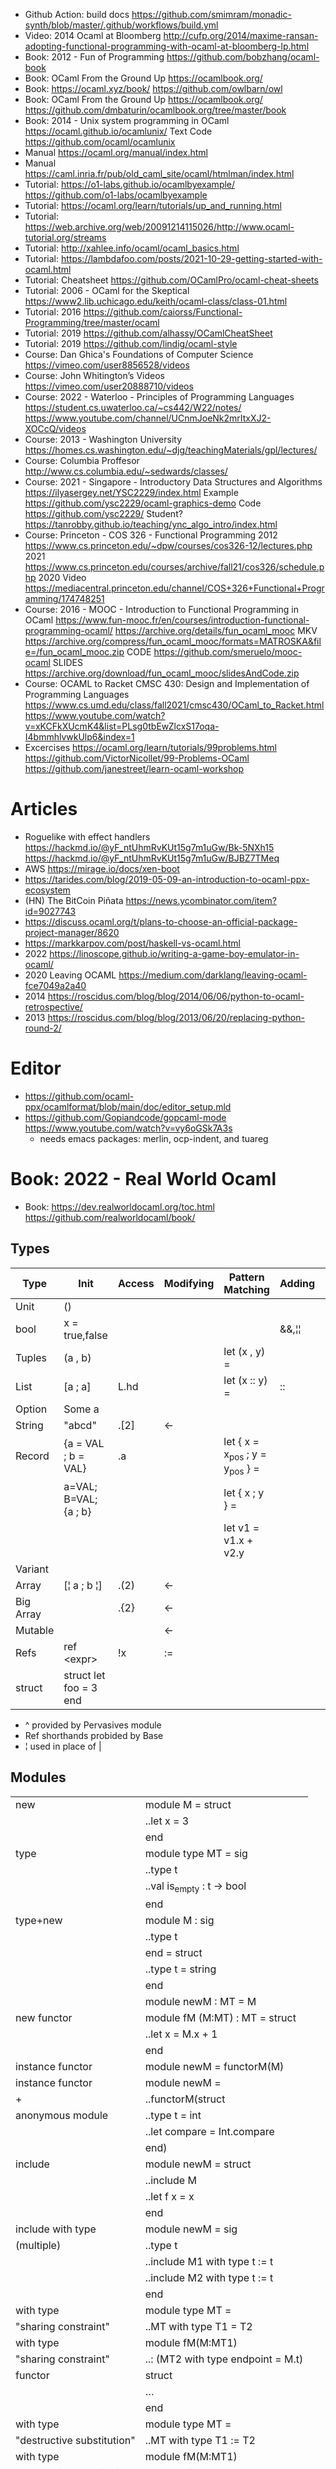 - Github Action: build docs
  https://github.com/smimram/monadic-synth/blob/master/.github/workflows/build.yml
- Video: 2014 Ocaml at Bloomberg http://cufp.org/2014/maxime-ransan-adopting-functional-programming-with-ocaml-at-bloomberg-lp.html
- Book: 2012 - Fun of Programming https://github.com/bobzhang/ocaml-book
- Book: OCaml From the Ground Up  https://ocamlbook.org/
- Book: https://ocaml.xyz/book/
  https://github.com/owlbarn/owl
- Book: OCaml From the Ground Up
  https://ocamlbook.org/
  https://github.com/dmbaturin/ocamlbook.org/tree/master/book
- Book: 2014 - Unix system programming in OCaml
  https://ocaml.github.io/ocamlunix/
  Text Code https://github.com/ocaml/ocamlunix
- Manual https://ocaml.org/manual/index.html
- Manual https://caml.inria.fr/pub/old_caml_site/ocaml/htmlman/index.html
- Tutorial:
  https://o1-labs.github.io/ocamlbyexample/
  https://github.com/o1-labs/ocamlbyexample
- Tutorial: https://ocaml.org/learn/tutorials/up_and_running.html
- Tutorial: https://web.archive.org/web/20091214115026/http://www.ocaml-tutorial.org/streams
- Tutorial: http://xahlee.info/ocaml/ocaml_basics.html
- Tutorial: https://lambdafoo.com/posts/2021-10-29-getting-started-with-ocaml.html
- Tutorial: Cheatsheet https://github.com/OCamlPro/ocaml-cheat-sheets
- Tutorial: 2006 - OCaml for the Skeptical https://www2.lib.uchicago.edu/keith/ocaml-class/class-01.html
- Tutorial: 2016 https://github.com/caiorss/Functional-Programming/tree/master/ocaml
- Tutorial: 2019 https://github.com/alhassy/OCamlCheatSheet
- Tutorial: 2019 https://github.com/lindig/ocaml-style
- Course: Dan Ghica's Foundations of Computer Science https://vimeo.com/user8856528/videos
- Course: John Whitington’s Videos https://vimeo.com/user20888710/videos
- Course: 2022 - Waterloo - Principles of Programming Languages
  https://student.cs.uwaterloo.ca/~cs442/W22/notes/
  https://www.youtube.com/channel/UCnmJoeNk2mrItxXJ2-XOCcQ/videos
- Course: 2013 - Washington University https://homes.cs.washington.edu/~djg/teachingMaterials/gpl/lectures/
- Course: Columbia Proffesor http://www.cs.columbia.edu/~sedwards/classes/
- Course: 2021 - Singapore - Introductory Data Structures and Algorithms
  https://ilyasergey.net/YSC2229/index.html
  Example https://github.com/ysc2229/ocaml-graphics-demo
  Code https://github.com/ysc2229/
  Student? https://tanrobby.github.io/teaching/ync_algo_intro/index.html
- Course: Princeton - COS 326 - Functional Programming
  2012 https://www.cs.princeton.edu/~dpw/courses/cos326-12/lectures.php
  2021 https://www.cs.princeton.edu/courses/archive/fall21/cos326/schedule.php
  2020 Video https://mediacentral.princeton.edu/channel/COS+326+Functional+Programming/174748251
- Course: 2016 - MOOC - Introduction to Functional Programming in OCaml
  https://www.fun-mooc.fr/en/courses/introduction-functional-programming-ocaml/
  https://archive.org/details/fun_ocaml_mooc
  MKV https://archive.org/compress/fun_ocaml_mooc/formats=MATROSKA&file=/fun_ocaml_mooc.zip
  CODE https://github.com/smeruelo/mooc-ocaml
  SLIDES https://archive.org/download/fun_ocaml_mooc/slidesAndCode.zip
- Course: OCAML to Racket
  CMSC 430: Design and Implementation of Programming Languages
  https://www.cs.umd.edu/class/fall2021/cmsc430/OCaml_to_Racket.html
  https://www.youtube.com/watch?v=xKCFkXUcmK4&list=PLsg0tbEwZlcxS17oqa-I4bmmhlvwkUlp6&index=1
- Excercises
  https://ocaml.org/learn/tutorials/99problems.html
  https://github.com/VictorNicollet/99-Problems-OCaml
  https://github.com/janestreet/learn-ocaml-workshop
* Articles
- Roguelike with effect handlers
  https://hackmd.io/@yF_ntUhmRvKUt15g7m1uGw/Bk-5NXh15
  https://hackmd.io/@yF_ntUhmRvKUt15g7m1uGw/BJBZ7TMeq
- AWS https://mirage.io/docs/xen-boot
- https://tarides.com/blog/2019-05-09-an-introduction-to-ocaml-ppx-ecosystem
- (HN) The BitCoin Piñata https://news.ycombinator.com/item?id=9027743
- https://discuss.ocaml.org/t/plans-to-choose-an-official-package-project-manager/8620
- https://markkarpov.com/post/haskell-vs-ocaml.html
- 2022 https://linoscope.github.io/writing-a-game-boy-emulator-in-ocaml/
- 2020 Leaving OCAML https://medium.com/darklang/leaving-ocaml-fce7049a2a40
- 2014 https://roscidus.com/blog/blog/2014/06/06/python-to-ocaml-retrospective/
- 2013 https://roscidus.com/blog/blog/2013/06/20/replacing-python-round-2/
* Editor
- https://github.com/ocaml-ppx/ocamlformat/blob/main/doc/editor_setup.mld
- https://github.com/Gopiandcode/gopcaml-mode
  https://www.youtube.com/watch?v=vy6oGSk7A3s
  - needs emacs packages: merlin, ocp-indent, and tuareg
* Book: 2022 - Real World Ocaml
- Book:
  https://dev.realworldocaml.org/toc.html
  https://github.com/realworldocaml/book/
** Types
|-----------+------------------------+--------+-----------+---------------------------------+--------+----------------|
| Type      | Init                   | Access | Modifying | Pattern Matching                | Adding | Appending      |
|-----------+------------------------+--------+-----------+---------------------------------+--------+----------------|
| Unit      | ()                     |        |           |                                 |        |                |
| bool      | x = true,false         |        |           |                                 | &&,¦¦  |                |
| Tuples    | (a , b)                |        |           | let (x , y) =                   |        |                |
| List      | [a ; a]                | L.hd   |           | let (x :: y) =                  | ::     | @, List.append |
| Option    | Some a                 |        |           |                                 |        |                |
| String    | "abcd"                 | .[2]   | <-        |                                 |        | ^              |
| Record    | {a = VAL ; b = VAL}    | .a     |           | let { x = x_pos ; y = y_pos } = |        |                |
|           | a=VAL; B=VAL; {a ; b}  |        |           | let { x ; y } =                 |        |                |
|           |                        |        |           | let v1 = v1.x + v2.y            |        |                |
| Variant   |                        |        |           |                                 |        |                |
| Array     | [¦ a ; b ¦]            | .(2)   | <-        |                                 |        |                |
| Big Array |                        | .{2}   | <-        |                                 |        |                |
| Mutable   |                        |        | <-        |                                 |        |                |
| Refs      | ref <expr>             | !x     | :=        |                                 |        |                |
| struct    | struct let foo = 3 end |        |           |                                 |        |                |
|-----------+------------------------+--------+-----------+---------------------------------+--------+----------------|
- ^ provided by Pervasives module
- Ref shorthands probided by Base
- ¦ used in place of |
** Modules
  |----------------------------+------------------------------------|
  | new                        | module M = struct                  |
  |                            | ..let x = 3                        |
  |                            | end                                |
  |----------------------------+------------------------------------|
  | type                       | module type MT = sig               |
  |                            | ..type t                           |
  |                            | ..val is_empty : t -> bool         |
  |                            | end                                |
  |----------------------------+------------------------------------|
  | type+new                   | module M : sig                     |
  |                            | ..type t                           |
  |                            | end = struct                       |
  |                            | ..type t = string                  |
  |                            | end                                |
  |----------------------------+------------------------------------|
  |                            | module newM : MT = M               |
  |----------------------------+------------------------------------|
  | new functor                | module fM (M:MT) : MT = struct     |
  |                            | ..let x = M.x + 1                  |
  |                            | end                                |
  |----------------------------+------------------------------------|
  | instance functor           | module newM = functorM(M)          |
  |----------------------------+------------------------------------|
  | instance functor           | module newM =                      |
  | +                          | ..functorM(struct                  |
  | anonymous module           | ..type t = int                     |
  |                            | ..let compare = Int.compare        |
  |                            | end)                               |
  |----------------------------+------------------------------------|
  | include                    | module newM = struct               |
  |                            | ..include M                        |
  |                            | ..let f x = x                      |
  |                            | end                                |
  |----------------------------+------------------------------------|
  | include with type          | module newM = sig                  |
  | (multiple)                 | ..type t                           |
  |                            | ..include M1 with type t := t      |
  |                            | ..include M2 with type t := t      |
  |                            | end                                |
  |----------------------------+------------------------------------|
  | with type                  | module type MT =                   |
  | "sharing constraint"       | ..MT with type T1 = T2             |
  |----------------------------+------------------------------------|
  | with type                  | module fM(M:MT1)                   |
  | "sharing constraint"       | ..: (MT2 with type endpoint = M.t) |
  | functor                    | struct                             |
  |                            | ...                                |
  |                            | end                                |
  |----------------------------+------------------------------------|
  | with type                  | module type MT =                   |
  | "destructive substitution" | ..MT with type T1 := T2            |
  |----------------------------+------------------------------------|
  | with type                  | module fM(M:MT1)                   |
  | "destructive substitution" | ..: MT2 with type T1 := T2 =       |
  | functor                    | struct                             |
  |                            | end                                |
#+TBLFM: $2=struct
** Functions
- List
  (_exn for exception is possible)
- In_channel.fold_lines
  In_channel.stdin
- Core.Sys.is_file_exn
  Core.Sys.ls_dir
  Core.Filename.concat
- Time.now
  Time.diff
  Time.Span.to_ms
- https://ocaml.janestreet.com/ocaml-core/latest/doc/base/Base/List/index.html
  List.append
  List.concat (like flatten)
  List.concat_map (like flatten-map)
  List.dedup_and_sort
  List.filter
  List.filter_map (filter and transform, takes a function that returns Option)
  List.fold
  List.hd_exn
  List.iter
  List.is_empty
  List.map
  List.map2_exn
  List.partition_tf (returns 2 lists, _tf for one list has the true arguments and the other the false ones)
  List.range
  List.reduce (special case of .fold, with no initial value and 'a -> 'a -> 'a function, and Option return)
  List.sort
  List.tl_exn
- List.Assoc.find
  List.Assoc.add
- String.make
  String.concat
  String.length
  String.comparator_witness
** 1 Guided Tour
- Modules are Capitalized
  #+begin_src ocaml
let ratio x y =
  Float.of_int x /. Float.of_int y ;;
  #+end_src
- Modules can be *opened* locally
  #+begin_src ocaml
let ratio x y =
  let open Float.O in
  of_int x / of_int y ;;

let ratio x y =
  Float.O.(of_int x / of_int y) ;;
  #+end_src
- = operator works as both an assigment and a comparison
  #+begin_src ocaml
let even x =
  x % 2 = 0 ;;
  #+end_src
- Optional type annotation
  #+begin_src ocaml
let sum_if_true (test : int -> bool) (x : int) (y : int) : int =
  (if test x then x else 0)
  + (if test y then y else 0) ;;
  #+end_src
- =Type Variables= are used when there is *NO* enough context to identify the type
  *Parametric Polymorphism* (similar to generics in C# or Java)
  #+begin_src ocaml
let first_if_true test x y =
  if test x then x else y
;;
val first_if_true : ('a -> bool) -> 'a -> 'a -> 'a <fun>
  #+end_src
- =Type Errors= (at compile time) vs =Exceptions= (at runtime)
- =Tuples=
  - can have different type
  - * is used for cartesian product, between the sets
- Lists, same type, immutable (?)
- Base vs stdlib
  - Base has **. and **, while stdlib has only **, but as a float
- *Labeled Argument* like Common Lisp keyword arguments
  - Can happen at ANY position, even before mandatory arguments
  ~f:String:Length
- Use Match for Lists
  #+begin_src ocaml
let my_favorite_language languages =
  match languages with
  | hd :: tl -> hd
  | [] -> "Ocaml" ;;
  #+end_src
- *let rec* Recursive functions, have logic divided into a *base case* and *inductive cases*
  #+begin_src ocaml
let rec remove_sequential_duplicates list =
  match list with
  | [] -> []
  | [hd] -> [hd]
  | hd1 :: hd2 :: tl ->
    let new_tl = remove_sequential_duplicates (h2 :: tl) in
    if hd1 = hd2 then new_tl else hd1 :: new_tl
  #+end_src
- *let VAR = VAL in*, defines a =scope= where the binding will live
- *Option* (None/Some), can the thoughts as "specialized" list, that only can have zero or one element
  #+begin_src ocaml
let divide x y =
  if y = 0 then None else Some (x / y);;

let downcase_extension filename =
  match String.rsplit2 filename ~on:'.' with
  | None -> filename
  | Some (base,ext) ->
    base ^ "." ^ String.lowercase ext;;
  #+end_src
- ^ operator to concatenate String
- OCAML default polymorphics operators are know the *problematic*
- ";" semi-colons are necessary when dealing with Imperative code
*** Declaring =Records=
  #+begin_src ocaml
  type point2d = { x : float ; y : float}
  type circle_desc  = { center: point2d; radius: float }
  type rect_desc    = { lower_left: point2d; width: float; height: float }
  type segment_desc = { endpoint1: point2d; endpoint2: point2d }
      #+end_src
*** Declaring =Variant Types=: combine multiple objects, so the type can be EITHER one of them
  #+begin_src ocaml
  type scene_element =
    | Circle  of circle_desc (* Circle is 1 case of 3 of the variant *)
    | Rect    of rect_desc
    | Segment of segment_desc
  let is_inside_scene_element point scene_element =
    let open Float.O in
    match scene_element with
    | Circle { center; radius } ->
      distance center point < radius
    | Rect   { lower_left; width; height } ->
      point.x > lower_left.x && point.x < lower_left.x + width
    && point.y > lower_left.y && point.y < lower_left.y + height
    | Segment _ -> false;;
  #+end_src
*** Declaring =Lambdas=
  #+begin_src ocaml
  let is_inside_scene point scene =
    List.exists scene
      ~f:(fun el -> is_inside_scene_element point el)
  #+end_src
*** Mutable =Record= fields
- Declaring
  #+begin_src ocaml
type running_sum =
  { mutable sum: float;
    mutable sum_sq: float;
    mutable samples: int;
  }
  #+end_src
- Modifying a mutable record field
  #+begin_src ocaml
  (* operators *)
  let mean sum = rsum.sum /. Float.of_int rsum.samples
  let stdev sum =
    Float.sqrt (rsum.sum_sq /. Float.of_int rsum.samples -.
            (rsum.sum /. Float.of_int rsum.samples) **. 2.) ;;
  (* init and update *)
  let create () = { sum = 0. ; sum_sq = 0.; samples = 0 }
  let update rsum x =
    rsum.samples <- rsum.samples + 1;
    rsum.sum     <- rsum.sum     +. x;
    rsum.sum_sq  <- rsum.sum_sq  +. x *. x ;;
  (* Using *)
  let rsum = create () ;;
  List.iter [1.;3.;2.;-7.;4.;5.;] ~f:(fun x -> update rsum x);;
  #+end_src
*** =Refs=
  1) shorthand for a Mutable Record with a single field called *contents*
  2) default way to "simulate" traditional mutable variables
     No the most "Idiomatic" way
     #+begin_src ocaml
     let sum list =
       let sum = ref 0 in
       List.iter list ~f:(fun x -> sum := sum! + x);
       !sum ;;
     #+end_src
*** Defining =Operators=
  #+begin_src ocaml
  type 'a ref = { mutable contents : 'a } ;; (* defines a polymorphic type *)
  let ref x = { contents = x };;
  let (!) r = r.contents;; (* they are defined between parenthesis *)
  let (:=) r x = r.contents <- x;;
  #+end_src
*** Loops
**** for  (for-to-do-done)
#+begin_src ocaml
let permute array =
  let length = Array.length array in
  for i = 0 to length - 2 do
    let j = i + Random.int (length - i) in
    let tmp = array.(i) in
    array(i) <- array.(j);
    array(j) <- tmp
  done
let ar = Array.init 20 ~f:(fun x -> x)
permute ar
ar
#+end_src
**** while (while-do-done)
#+begin_src ocaml
let find_first_negative_entry array =
  let pos = ref 0 in
  while !pos < Array.length array && array.(!pos) >= 0 do
    pos := pos + 1
  done
  if !pos = Array.length array then None else Some !pos
#+end_src
*** Executable with dune
- sum.ml example
   #+begin_src ocaml
open Base
open Stdio

let rec read_and_accumulate accum =
  let line = In_channel.input_line In_channel.stdin in
  match line with
  | None -> accum
  | Some x -> read_and_accumulate (accum +. Float.of_string x)

let () =
  printf "Total: %F\n" (read_and_accumulate 0.)
   #+end_src
- dune
  #+begin_src
(executable
  (name sum)
  (libraries base stdio))
  #+end_src
- compilation: dune build sum.exe
** 2 Variables and Functions
- There are *mutable values* in ocaml, but no *mutable variables*
- =assert=, can be used to complete a *match* branch that is impossible to happen
  #+begin_src ocaml
  let upcase_first_entry line =
    match String.split ~on:',' line with
    | [] -> assert false
    | first :: rest -> String.concat ~sep:"," (String.uppercase first :: rest )
  #+end_src
- The OCaml syntax to define functions, is a syntactic sugar over defining lambdas
  #+begin_src ocaml
  let plusone = (fun x -> x + 1) ;;
  let plusone x = x + 1 ;;
  #+end_src
- The parameter to a function as a variable *VS* a variable bound to the value being passed by the caller
  Are equivalent.
  #+begin_src ocaml
  (fun x -> x + 1) 7 ;;
  let x = 7 in x + 1 ;;
  #+end_src
- Currying and Partial Application
  - there is no additional cost (consing) using a tuple as an argument for afunction, but is not idiomatic
- for/while constructs are only useful when using the imperative features of ocaml
- =match= accepts disjunction of multiple values on a branch separated by "|"
- =let= can define mutually recursive definitions by using *and*, works like CL's labels (?)
- Infix vs Prefix functions, using parens to make infix into prefix
  - You need a space before and after any operator that begins and ends with =*=
  - You need to use parentheses for negation. Negation has lower precedence than function application.
- Pipeline Operators
  #+begin_src ocaml
  let (|>) x f = f x (* left  asocciative *)
  let (^>) x f = f x (* right asocciative *)
  #+end_src
- Declaring a function with =function=, has implicit match
  #+begin_src ocaml
  let some_or_zero = function
    | Some x -> x
    | None -> 0
  (* same as *)
  let some_or_zero num_opt =
    match num_opt with
    | Some x -> x
    | None -> 0
  (* alternatively you can mix with a regular argument *)
  let some_or_default default = function
    | Some x -> x
    | None -> default
  #+end_src
- Defining =Labeled Argument= function
  - when is unclear just based on the type signature
  - like with boolean values
  - or when there are more than 1 value of the same type
  - gives flexible order of passed arguments
    - except when the function is being passed
  #+begin_src ocaml
  let ratio ~num ~denom = Float.of_int num /. Float.of_int denom ;;
  (* using *)
  ratio ~num:3 ~denom:4
  (* or using LABEL PUNNING *)
  let num = 3 in
  let denom = 4 in
  ratio ~num ~denom
  #+end_src
- Defining =Optional Argument= function, beginning with ? the argument is marked as an *Option*
  Concision VS Explicitness
  - when the extra concision of omitting the argument outweights the explicitness
  - not use them on the functions internal to a module
  #+begin_src ocaml
  (* defun *)
  let concat ?sep x y =
    let sep = match sep with None -> "" | Some s -> s in
    x ^ sep ^ y
  (* defun shorthand syntax, to avoid the explicit match *)
  let concat ?(sep="") x y = x ^ sep ^ y ;;
  (* using it *)
  concat ~sep:":" "foo" "bar"
  (* using it, passing argument as optional, explicitly passing Option *)
  concat ?sep:(Some ":") "foo" "bar"
  (* useful whe defun a wrapper *)
  let uppercase_concat ?sep a b = concat ?sep (String.concat a) b
  #+end_src
** 3 Lists and Patterns
- match pattern matching will cause shadowing of reuse variables NOT a equality test (like in Erlang)
  - instead use a *if* for those cases
  - generated bytecode for match, usually jump directly to the matching condition (not just checking each one)
  - can take care of redundancy and completness in the compilation
  - can have subpatterns *|* within a large pattern
    #+begin_src ocaml
    let is_ocaml_source s =
      match String.rsplit2 s ~on:'.' with
      | Some (_, ("ml"|"mli")) -> true
      | _ -> false
    #+end_src
  - can use *as* to bind the whole matched clause
    #+begin_src ocaml
    (* naive *)
    let rec destutter list =
      match list with
      | [] -> []
      | [hd] -> hd
      | hd :: hd' :: tl ->
        if hd = hd' then destutter (hd' :: tl)
        else hd :: destutter (hd' :: tl)
    (* using as and function *)
    let rec destutter list = function
      | [] | [_] as l -> l
      | hd :: (hd' :: _ as tl) ->
        if hd = hd' then destutter tl
        else hd :: destutter tl
    #+end_src
  - can use *when* as a guard, we lost exaustive and redundant checks
    #+begin_src ocaml
    let rec destutter list = function
      | [] | [_] as l -> l
      | hd :: (hd' :: _ as tl) when hd = hd' -> destutter tl
      | hd :: tl -> hd :: destutter tl
    #+end_src
- corebench
  #+begin_src ocaml
#require "core_bench"
open Core_bench

let rec sum l =
  match l with
  | [] -> 0
  | hd :: tl -> hd + sum tl

let rec sum_if l =
  if List.is_empty l then 0
  else List.hd_exn l + sum_if (list.tl_exn 1)

let numbers = List.range 0 1000 in
[ Bench.Test.create ~name:"sum_if" (fun () -> sum_if numbers)
; Bench.Test.create ~name:"sum" (fun () -> sum numbers)]
|> Bench.bench
  #+end_src
- String.concat vs ^
  - .concat allocates 1 string
  - ^ allocates a new string every time it runs
- Tail-Call optimized function example, when the caller doesn't do anything with the value of the calle, except return it
  #+begin_src ocaml
  let rec length_plus_n n l =
    match l with
    | [] -> n
    | _ :: tl -> length_plus_n tl (n + 1)
  #+end_src
- =Base.Poly=, has polymorphic operators (like =)
  - Can't build your own
  - doesn't work on functions
  - doesn't work with heap values (like C values)
  - not recommended
** 4 Files, Modules, and Programs
- files correspond to modules
- List.Assoc, module for associative lists [(aka list; of tuples)]
- freq.ml
  #+begin_src ocaml
open Base
open Stdio

let build_counts () =
  In_channel.fold_lines In_channel.stdin ~init:[] ~f:(fun counts line ->
    let count =
      match List.Assoc.find ~equal:String.equal counts line with
      | None -> 0
      | Some x -> x
    in
    List.Assoc.add ~equal:String.equal counts line (count + 1)
  )

let () =
  build_counts ()
  |> List.sort ~compare:(fun (_,x) (_,y) -> Int.descending x y)
  |> (fun l -> List.take l 10)
  |> List.iter ~f:(fun (line,count) -> printf "%3d: %s\n" count line)
  #+end_src
- let () =, takes the role of the main function
- Building, ocamlfind is like pkgconf for ocaml
  $ ocamlfind ocamlopt -linkpkg -package base -package stdio freq.ml -o freq
- dune
  $ vim dune
  $ dune build freq.exe
  $ dune exec ./freq.exe
- Compilers
  |------------+------------|
  | ocamlopt   | ocamlc     |
  |------------+------------|
  | nativecode | bytecode   |
  | .exe       | .bc        |
  |            | +vm        |
  |            | +multiarch |
  |            | +debugging |
  | slower     | quicker    |
  | production | dev        |
  |------------+------------|
- ocamlc bytecode needs *-custom* flag to embeed the runtime
- Declaring an =Signature= Interface for a module, in a .mli file, using =val=
  val <identifier> : <type>
  #+begin_src ocaml
  open Base
  (* bump the frequency count for a given list *)
  val touch : (string * int) list -> string -> (string * int) list
  #+end_src
- =Abstract Type= (Interface) of a module, to remove dependencies and allow us to modify it freely
  - "Give you more control over how values are:
    *created* and *accessed*,
    makes it easier to enforce *invariants* beyond what is enforced by the type."
  - Minting Abstract Type for different classes of identifiers is an affective way to avoid issues
  #+NAME: counter.mli
  #+begin_src ocaml
  open Base (* frequency count = FC *)
  type t (* a collection of string FC *)
  val empty : t (* empty set of FC *)
  val touch : t -> string -> t (* bump the FC for the string *)
  val to_list : t -> (string * int) list (* FC to alist *)
  #+end_src
  #+NAME: counter.ml
  #+begin_src ocaml
  open Base
  type t = (string * int) list
  let empty = []
  let to_list x = x
  let touch counts line =
    let count =
      match List.Assoc.find ~equal:String.equal counts line with
      | None -> 0
      | Some x -> x
    in
    List.Assoc.add ~equal:String.equal counts line (count + 1)
  #+end_src
  #+NAME: freq.ml
  #+begin_src ocaml
  open Base
  open Stdio

  let build_counts () =
    In_channel.fold_lines In_channel.stdin
      ~init:Counter.empty
      ~f:Counter.touch

  let () =
    build_counts ()
    |> Counter.to_list
    |> List.sort ~compare:(fun (_,x) (_,y) -> Int.descending x y)
    |> (fun counts -> List.take counts 10)
    |> List.iter ~f:(fun (line,count) -> printf "%3d: %s\n" count line)
  #+end_src
- Refactor counter.ml, with a different datatype, Map.t
  #+begin_src ocaml
  open Base
  type t = (string,int,String.comparator_witness) Map.t
  let empty = Map.empty (module string)
  let to_list t = Map.to_alist t
  let touch t s =
    let count =
      match Map.find t s with
      | None -> 0
      | Some x -> x
    in
    Map.set t ~key:s ~data:(count + 1)
  #+end_src-
 =Concrete Types=, we define a custom type for the 2 possible return values
  "Let you expose more detail and structure to the *client*,
  in a lightweight way."
  #+Name: counter.ml
  #+begin_src ocaml
  type median = | Median of string
                | Before_and_after of string * string
  let median t =
    let sorted_string =
      List.sort (Map.to_alist t)
        ~compare(fun (_,x) (_,y) -> Int.descending x y)
    in
    let len = List.length sorted_strings in
    if len = 0 then failwith "median: empty frequency count";
    let nth n = fst (List.nth_exn sorted_strings n) in
    if len % 2 = 1
    then Median (nth (len/2))
    else Before_and_after (nth (len/2 - 1), nth(len/2))
  #+end_src
  #+Name: counter.mli
  #+begin_src ocaml
  type media = | Median of string
               | Before_and_after of string * string
  val median : t -> median
  #+end_src
- Multiple =module= per file, multiple signatures
  module <name> : <signature> = <implementation>
  #+NAME: Option 1
  #+begin_src ocaml
  open Base
  module Username : sig
    type t
    val of_string: string -> t
    val to_string: t -> string
    val (=) : t -> t -> bool
  end = struct
    type t = string
    let of_string x = x
    let to_string x = x
    let (=) = String.(=)
  end
  #+end_src
  module type <TYPE> = <signature>
  module <INAME> = <implementation>
  module <MODULE1> : <TYPE> = <INAME>
  module <MODULE2> : <TYPE> = <INAME>
  #+NAME: Option 2
  #+begin_src ocaml
  open Base
  module Time = Core.Time

  module type ID = sig
    type t
    val of_string : string -> t
    val to_string : t -> string
    val (=) :t -> t -> bool
  end

  module String_id = struct
    type t = string
    let of_string x = x
    let to_string x = x
    let (=) = String.(=)
  end

  module Username : ID = String_id
  module Hostname : ID = String_id

  type session_info = { user: Username.t;
                        host: Hostname.t;
                        when_started: Time.t;
                      }

  let sessions_have_same_user s1 s2 =
    Username.(=) s1.user s2.user
  #+end_src
- =open= (aka :use)
  - is a trade-off between terseness and explicitness (like CL's :use)
  - open sparingly, only those designed to be opened
  - open locally
- =let module <ALIAS> = <MODULE> in= (aka :local-nicknames)
- =include= (aka extending a "class"), to add new identifies to it
  #+NAME: interval.ml
  #+begin_src ocaml
  module Interval = struct
    type t = | Interval of int * int
             | Empty
    let create low high =
      if high < low then Empty else Interval (low,high)
  end
  #+end_src
  #+NAME: extended_interval.ml
  #+begin_src ocaml
  module Extended_interval = struct
    include Interval
    let contains t x =
      match t with
      | Empty -> false
      | Interval (low,high) -> x >= low && x <= high
  end
  #+end_src
- dune might detect cyclical module dependencies
*** Designing with modulesp
1) Expose Concrete Types Rarely:
   - Abstract Type
     allow *flexibity* of design,
     and makes it possible to inforce *invariants* on the use of the module
   - Concrete types allow pattern-matching
2) Designing for the Call Site:
   - labeled arguments
   - good function names
   - variant tags
   - record fields
3) Create Uniform Interfaces:
   - A module for every type, named t
   - Functions first argument is M.t
   - Extension _exn for functions that can return exception
4) Interfaces before implementations:
   - type-oriented approach to software design, type definitions
   - also at the module level aka write the .mli before the .ml

** TODO 5 Records
- =Parametric Types=, which then we can use to define =Polymorphic functions=
  #+begin_src ocaml
  type 'a with_line_num = { item: 'a ; line_num: int }
  #+end_src
- Pattern matching might not be detail each field, but is recommended.
  - #warning "+9"
    will enable the compiler warning for not exaustive pattern match of records
  - _ as the last pattern matched field, will override the warning and match everything else
- Building: Warning Help
  $ ocaml -warn-help | egrep '\b9\b'
- Building:
  - Enable warnings as errors
    -w @A-4-33-40-41-42-43-34-44
  - Default warnings as errors
    -warn-error -a+31 (only warning 31 is fatal).
  - Default warnings
    -w +a-4-7-9-27-29-30-32..42-44-45-48-50-60-66..70.
- Problems with matching field names across multiple record types
  - Functions might confuse the type of an argument, without type annotations
  - Could be solved by creating a new Module for each record type,
    Also using =type-directed constructor disambiguation=
    #+NAME: defining new records
    #+begin_src ocaml
type log_entry =
  { session_id: string;
    time: Time_ns.t;
    important: bool;
    message: string;
  }
type heartbeat =
  { session_id: string;
    time: Time_ns.t;
    status_message: string;
  }
type logon =
  { session_id: string;
    time: Time_ns.t;
    use: string;
    credentials: string;
  }
    #+end_src
    #+NAME: defining new records, module encapsulated
    #+begin_src ocaml
module Log_entry = struct
  type t =
    { session_id: string;
      time: Time_ns.t;
      status_message: string;
    }
end
module Heartbeat = struct
  type t =
    { session_id: string;
      time: Time_ns.t;
      user: string;
      credentials: string;
    }
end
module Logon = struct
end
    #+end_src
    #+NAME: instantiating new encapsulated record
    #+begin_src ocaml
let create_log_entry ~session_id ~important message : Log_entry.t =
  { time = Time_ns.now (); session_id; important; message; }
    #+end_src
    #+NAME: pattern matching encapsulated record
    #+begin_src ocaml
let message_to_string ({ important; message; _} : Log_entry.t) =
  if important then String.uppercase message else message
    #+end_src
    #+NAME: accesing a field of a encapsulated record
    #+begin_src ocaml
let is_important (t:Log_entry.t) = t.important
    #+end_src
- =with= aka OCaml's functional update syntax,
  Creates a new record using the other provided record as template, changing a field.
  Downside: The compiler 
  { <record> with <field> = <value>;
      <field> = <value>;
      ...
  }
  #+NAME: Example 1
  #+begin_src ocaml
let register_heartbeat t hb =
  { t with last_heartbeat_time = hb.Heartbeat.time }
  #+end_src
- fieldslib https://github.com/janestreet/fieldslib
  generate helpers for records
  - Automatically generate record =accessors=
    #+begin_src ocaml
#require "ppx_jane"
module Logon = struct
  type t =
    { session_id: string;
      time: Time_ns.t;
      user: string;
      credentials: string;
    }
    [@@deriving fields]
end
  #+end_src
  - Generates a submodule Field, with functions:
    .name, name of a field
    .get, content of a field
    .fset, functional update of field
    .setter, returns Option with Some f if it is mutable
- Fn.id, part of the *base* repo
- TODO
** TODO 6 Variants
#+begin_src
type <variant> =
  | <TagOrConstructor> [of <type> [* <type>]...]
  | <TagOrConstructor> [of <type> [* <type>]...]
  | ...
#+end_src
- Simple, no data, like enums
  #+begin_src ocaml
type basic_color =
  | Black | Red | Green | Yellow | Blue | Magenta | Cyan
#+end_src
- With data =of=
  #+begin_src ocaml
type weight = Regular | Bold
type color =
  | Basic of basic_color * weight
  | RGB   of int * int * int
  | Gray  of int
#+end_src
- Multiple Argument Variant VS Variant Containing a Tuple
  Differer in memory allocation. MAV has a single allocation in memory, VCT have heap memory.
  With and Without parens
  #+begin_src ocaml
type color1 = RGB of int * int   (* cannot take a tuple *)
type color2 = RGB of (int * int) (* can take a tuple *)
  #+end_src
- =Avoid catch-all cases in pattern matches=, to have the compiler help on refactoring
  they supress compiler exhaustive checks
  aka the | - ->
- ADT =Algebraic Data Types= (Variant/Record/Tuples)
  Is a powerful lenguage to describe data.
  Combine 2 different types:
  1) Product types:
     - combine multiple different types together
     - similar to cartesian products
  2) Sum types:
     - combine multiple different possibilities into one type
     - similar to disjoint unions
** 7 Error Handling
| Errors             | Omnipresent | Acceptable | Foreseeable |   |
|--------------------+-------------+------------+-------------+---|
| Exceptions         |             | Yes        |             |   |
| Error-aware return | No          |            | Yes         |   |
*** Error-aware return type
- =Option=
  #+NAME: error-aware, propagate error
  #+begin_src ocaml
let compute_bounds ~compare list =
  let sorted = List.sort ~compare: list
  match List.hd sorted, List.last sorted with
  | None,_ | _,None -> None
  | Some x, Some y -> Some (x,y)
  #+end_src
- =Result=, like an Option augmented with the ability to store other information
  #+begin_src ocaml
  module Result : sig
  type ('a,'b) t = | Ok of 'a
                 | Error of 'b
end
  #+end_src
- =Bind= aka >>=, for sequencing error producing function until one return an error
  For smaller examples (like the ones showed here, direct match of Option is generally better than bind)
  #+NAME: bind definition
  #+begin_src ocaml
let bind option f =
  match option with
  | None -> None
  | Some x -> f x
  #+end_src
  #+NAME: example 1, Option.bind
  #+begin_src ocaml
let compute_bounds ~compare list =
  let sorted = List.sort ~compare list in
  Option.bind (List.hd sorted) ~f:(fun first ->
    Option.bind (List.last sorted) ~f:(fun last ->
      Some (first,last)))
  #+end_src
  #+NAME: example 2, Option.Monad_infix
  #+begin_src ocaml
let compute_bounds ~compare list =
  let open Option.Monad_infix in
  let sorted = List.sort ~compare list in
  List.hd sorted   >>= fun first ->
  List.last sorted >>= fun last  ->
  Some (first,last)
  #+end_src
  #+NAME: example 3, Option.Let_syntax aka let%bind
  #+begin_src ocaml
#require "ppx_let"
let compute_bounds ~compare list =
  let open Option.Let_syntax in
  let sorted = list.sort ~compare list in
  let%bind first = List.hd sorted in
  let%bind last  = List.last sorted in
  Some (first,last)
  #+end_src
- =Option.both=, takes 2 Option values and returns None or a Some pair (tuple)
  #+begin_src ocaml
let compute_bounds ~compare list =
  let sorted = List.sort ~compare list in
  Option.both (List.hd sorted) (List.last sorted)
  #+end_src
*** Error
- =Error.t=, defines a type for errors
  Error.of_string, returns a Error.t
- Error.create "Unexpected character" 'c' Char.sexp_of_t
- Error.tag
  Error.of_list
  Error.of_string
- [%message],  compact syntax for providing a string describing the error
  #+begin_src ocaml
let a = "foo" and b = ("foo",[3;4])
Or_error.error_s
  [%message "Something went wrong" (a:string) (b: string * int list)]
  #+end_src
*** Exceptions
- Define your own =exception/raise=
  #+begin_src ocaml
exception Key_not_found of string
raise (Key_not_found "a")
  #+end_src
- Use the _exn extension on functions that return one
- Type is =exn=, open (aka not fully defined in any one place)
  - Are ordinary values and can be manipulated just like other values
  - You can never exhaustive match on an =exn=
    #+begin_src ocaml
(* are regular values *)
let exceptions = [ Division_by_zero; Key_not_found "b" ]
List.filter exceptions ~f:(function
  | Key_not_found _ -> true
  | _ -> false)
    #+end_src
- [@@deriving sexp], used on the type (record) and the exception to get more information
  #+begin_src ocaml
  type 'a bounds = { lower: 'a; upper: 'a } [@@deriving sexp]
  exception Crossed_bounds of int bounds [@@deriving sexp]
  Crossed_bounds { lower=10; upper=0 }
  #+end_src
- =Base.failwith=
  #+begin_src ocaml
let failwith msg = raise (Failure msg)
  #+end_src
- =Base.assert=, to indicate a bug
  #+NAME: assert false, always triggger
  #+begin_src ocaml
let merge_lists xs ys ~f =
  if List.length xs <> List.length ys then None
  else
    let rec loop xs ys =
      match xs, ys with
      | [],[] -> []
      | x::xs, y::ys -> f x y :: loop xs ys
      | _ -> assert false
    in
    Some (loop xs ys)

merge_lists [1;2;3] [-1;1;2] ~f:(+) (* Some [0;3;5] *)
merge_lists [1;2;3] [-1;1] ~f:(+)   (* None *)
  #+end_src
- =try/with=
  #+begin_src ocaml
  try <expr> with
  | <pat1> -> <expr1>
  | <pat2> -> <expr2>
    #+end_src
  - if there is an exception and isn't caught, goes up the stack,
    if still uncaught the program terminates
  - Exceptions might get masked (you won't know where they exactly happened)
    if:
    - Avoid relying on the identity of an exception, to know the nature of the failure
    - Narrow the scope of the exception handler
      #+NAME: instead of, having a big scope
      #+begin_src ocaml
let lookup_wieght ~compute_weight alist key =
  try
    let data = find_exn alist key in
    compute_weight data
  with
  Key_not_found _ -> 0.
      #+end_src
      #+NAME: do this with match
      #+begin_src ocaml
let lookup_weight ~compute_weight alist key =
  match find_exn alist key with
  | exception _ -> 0.
  | data -> compute_weight data
      #+end_src
      #+NAME: or better avoid _exn
      #+begin_src ocaml
let lookup_weight ~compute_weight alist key =
  match List.Assoc.find ~equal:String.equal alist key with
  | None -> 0.
  | Some data -> compute_weight_data
      #+end_src
- =Exn.protect= (like try/finally on other languages)
  #+NAME: open a file without leadking FD on error
  #+begin_src ocaml
let load filename =
  let inc = In_channel.create filename in
  Exn.protect
    ~f:(fun () -> In_channel.input_lines inc
                  |> List.map ~f:parse_line)
    ~finally:(fun () -> In_channel.close inc)
  #+end_src
  #+NAME: using build in with_file
  #+begin_src ocaml
let load filename =
  In_channel.with_file filename ~f:(fun inc ->
    In_channel.input_lines inc
    |> List.map ~f:parse_line)
  #+end_src
- =*.try_with=, captures the exception into an Option
  #+begin_src ocaml
let find alist key =
  Option.try_with (fun () -> find_exn alist key)
let find alist key =
  Or_error.try_with (fun () -> find_exn alist key)
  #+end_src
- =Or_error.ok_exn=
  #+begin_src ocaml
  Or_error.ok_exn (find ["a",1;"b",2] "b") (* 2 *)
  Or_error.ok_exn (find ["a",1;"b",2] "c") (* Exception: Key_not_found("c") *)
  #+end_src
*** Backtraces
- Build: with Base opened backtraces and debugging information are enabled
- Build: turn off backtraces
  $ OCAMLRUNPARAM=b=0 dune exec -- ./blow_up.exe
- Code: turn off backtraces
  Backtrace.Exn.set_recording false
- Benchmarks with
  - Core_bench
    $ dune exec -- ./exn_cost.exe -ascii -quota 1 -clear-columns time cycles

** 8 Imperative Programming
- Returning a unit () is common for imperative code
- =let () = <expr>= is equivalent to =<expr>;=
- Tip: Do the side-effect ops at the end of the function.
       Minimizes the chance that the op will be interrupted with an exception.
- Cyclic Data Structures
  #+begin_src ocaml
let rec endless_loop = 1 :: 2 :: 3 :: endless_loop
(* val endless_loop : int list = [1;2;3;<cycle>] *)
  #+end_src
- Sometimes, the precedence of =match= or =if= would make the need to use =begin/end=
  #+begin_src ocaml
let insert_first t value =
  let new_elt = { prev = None; next = !t; value } in
  begin match !t with
  | Some old_first -> old_first.prev <- Some new_elt
  | None -> ()
  end;
  t := Some new_elt;
  new_elt
  #+end_src
*** Arrays
- Array.set
  Array.blit
- Exception on "out of bound" indexing
*** Strings
- Are just *byte arrays*
- string VS Char.t array
  string is more memory efficient
  string
*** Benign effects
**** laziness =lazy/force=
- Lazy.lazy <expr>
  wraps the type returned by expr into *lazy_t* type
- Lazy.force <var>
  performs the computation of variable only once
**** memoization/dynamic programming
- Dynamic Programming: bottom-up, calculations done before computing
  Memoizations       : top-down,  calculations are done when needed
- example: simplest, single argument, returns a functions memoized
  #+begin_src ocaml
let memoize m f =
  let memo_table = Hashtbl.create m in
  (fun x ->
    Hashtbl.find_or_add memo_table x ~default:(fun () -> f x))
  #+end_src
- example: timing function
  #+begin_src ocaml
let time f =
  let open Core in
  let start = Time.now() in
  let x = f () in
  let stop = Time.now () in
  printf "Time: %F ms\n" (Time.diff stop start |> Time.Span.to_ms);
  x
  #+end_src
- example: memoize fibbonacci using our simplest code
  #+begin_src ocaml
let rec fib i =
  if i <= 1 then i else fib (i - 1) + fib (i - 2)

time (fun () -> fib 40)
let fin = memoize (module Int) fib
time (fun () -> fib 40) (* still as slow the naive version *)
time (fun () -> fib 40) (* now it will be fast *)
    #+end_src
- problem: we need to insert the memoization before the recurse calls within fib
- example: we unwrap the fib, into =fib_norec=
  #+begin_src ocaml
let fib_norec fib i =
  if i <= 1 then i
  else fib (i - 1) + fib (i - 2)
  #+end_src
- example: we generalize the fib reclaration, into =make_rec=
  #+begin_src ocaml
(* instead of *)
let rec fib i = fib_norec fib i

(* we generalize *)
let make_rec f_norec =
  let rec f x = f_norec f x in
  f
let fib = make_rec fib_norec
  #+end_src
- example: lazy_memo_rec
  #+begin_src ocaml
  let lazy_memo_rec m f_norec x =
    let rec f = lazy (memoize m (fun x -> f_norec (force f) x)) in
    (force f) x

  time (fun () -> lazy_memo_rec (module Int) fib_norec 40)
  #+end_src
**** Limits of =let rec=
- Only allows on the right handside of =:
  1) a function definition
  2) a constructor
  3) a lazy keyword
** ? Functors
- The input module might have extra fields, than the module type specified as input,
  they will be dropped.
- Idiom: comparation functions return
  -  0 if equal
  - >1 if first is bigger than the second one
  - <1 if second is bigger than first one
** ? First Class Modules
- create, module to value
  #+begin_src ocaml
  let simple = (module Mod1 : Modt_1)
             = [simple; (module Mod1)]
             = [simple; (module struct let x = 4 end)]
  #+end_src
- unpack, value to module
  #+begin_src ocaml
  let to_int m =
    let module M = (val m : Modt_1 ) in
    M.x;;

    (* OR using pattern patching *)
  let to_int (module M : Modt_1) = M.x
  #+end_src
- using =locally abstract type= on a function, to take and an abstract type as an argument
  along with a first-class modules polymorphically
  #+begin_src ocaml
  let bump_list
        (type a) (* locally abstract type *)
        (module Bumper : Bumpable with t = a)
        (l : a list) (* locally abstract type *)
  #+end_src
** ? Async
- A middle road between a event-callback and threads
*** Async functions
  | Function             | input      | output     |                                          |
  |----------------------+------------+------------+------------------------------------------|
  | Reader.file_contents | Deferred.t |            |                                          |
  | Deferred.peek        | Deferred.t | option     |                                          |
  | Deferred.bind        | Deferred.t | Deferred.t | with a """callback""" type function call |
  | >>=                  |            |            |                                          |
  | return               | 'a         | Deferred.t |                                          |
  | Deferred.map         | Deferred.t | Deferred.t | bind + return                            |
  | >>¦                  |            |            |                                          |
  |----------------------+------------+------------+------------------------------------------|
*** ppx_let
  let%bind
  let%map
*** ivar, low-level manual filling of variable
- Ivar.create
- Ivar.fill
- Ivar.read
- Deferred.peek works with ivar's
*** upon
- Thunk: a function whose argument is of type *unit*
- upon: schedules a callback to be called when the passed Deferred is resolved
  - upon: 'a Deferred.t -> ('a -> unit) -> unit
  - no new Deferred is created
*** Example: Queue of scheduled thunks
#+begin_src ocaml
module Delayer : Delayer_intf = struct
  type t = { delay: Time.Span.t;
             jobs: (unit -> unit) Queue.t;
           }

  let create delay =
    { delay; jobs = Queue.create () }

  let schedule t thunk =
    let ivar = Ivar.create () in
    Queue.enqueue t.jobs (fun () ->
      upon (thunk ()) (fun x -> Ivar.fill ivar x));
    upon (after t.delay) (fun () ->
      let job = Queue.dequeue_exn t.jobs in
      job ());
    Ivar.read ivar
end;;
#+end_src
*** Example: Bind made with ivar and upon
#+begin_src ocaml
let my_bind d ~f =
  let i = Ivar.create () in
  upon d (fun x -> upon (f x) (fun y -> Ivar.fill i y));
  Ivar.read i;;
#+end_src
*** Example: Echo server
#+begin_src ocaml
open Core
open Async

let rec copy_blocks buffer r w =
  Reader.read r buffer
  >>= function
  | `Eof -> return ()
  | `Ok  -> bytes_read ->
    Writer.write w (Bytes.to_string buffer) ~len:bytes_read;
    Writer.flushed w
    >>= fun () ->
    copy_blocks buffer r w
#+end_src
- provides *pushback*, it holds until progress can be made, otherwise it could lead to a a memory leak
- bind + tail recursion
*** Example: Echo server - Async.Tcp
#+begin_src ocaml
let run () =
  let host_and_port =
    Tcp.Server.create
      ~on_handler_error:`Raise
      (tcp.Where_to_listen.of_port 8765)
      (fun _addr r w ->
        let buffer = Bytes.create (16 * 1024) in
        copy_blocks buffer r w)
  in
  ignore (host_and_port : (Socket.Address.Inet.t, in) Tcp.Server.t Deferred.t)
#+end_src
* Course: 2021 - OCaml Programming: Correct + Efficient + Beautiful
  https://cs3110.github.io/textbook/cover.html
  https://www.youtube.com/playlist?list=PLre5AT9JnKShBOPeuiD9b-I4XROIJhkIU
** Chapter 2
- The =let= definition is not an expression in itself,
  you cannot use it as a subexpression, like (let z = 1) + 2
- The =let in= is an expression
- On the utop/toplevel =let= definitions are understand as expression with an implicit *in*
  - <> tells us is a unprintable value
- OCaml does NOT have multi argument functions
  - only have 1 argument functions
  - Is just syntax-sugar for nested anonymous 1 argument functions
- Variables (known value) VS Type Variables (unknown type)
  Parametric Polymorphism
- (*) when writting this operator as a function utop thinks is a comment, use instead:
  ( * )
- Declaring an infix operator
  let ( <^> ) x y = max x y
  1 <^> 2
- Application Operators
  Application (@@) (like $ in Haskell, to avoid parens, it changes the precedence rules)
  Reverse Application (|>)
** Chapter 3
- types are best read, right to left
  int list list, a list of list of integers
- List is single linked list
- [] is pronounced list (here too)
- :: is pronounced cons
- utop
  #use "file.ml";;
- utop, is not a good practice to repeatedly "#use" the same file
  close utop and #use it again
- =with= for record copy, cannot add new fields
  { e with f1 = e1 }
- =fst= only works with tuples, if we want to work with triplets we need to define our own
- =#trace <function>=, shows you the calls of a function
- =ABC= always be compiling
  1) use dummy values
  2) or raise and exception
     failWith "TODO"
     assert false
- =match=, an exception *Match_failure* is raised if no patterns match
- =function= syntax-sugar for match, it will take the last argument of the function
  #+begin_src ocaml
let f x y = function
  | p1 -> e1
  | p2 -> e2
  #+end_src
*** =Variants=
- Constant if it carries NO data, Non-Constant if it carries data
- Definition:
  Cn being the *constructs* (aka tags), capitalized
  t1 being the data *carried* by the constructor
  #+begin_src ocaml
  type t =
    | C1 of t1
    | ...
    | Cn of tn
  #+end_src
*** =ADT= Algebraic Data Types
- Another name for variants
- They allow the combination of sum and products
- Defined by the type of conjuction of the data
  (OR variants, AND records or tuples)
  (sum types  , product types)
  (tag union  , cartesian product)
- Variants gets us *heterogeneus* lists, a list of possible 2 different types
- Idiomatic: Adding an uppercase letter to deal with different variant types with the same name.
- Idiomatic: <result>_of_<~type> function naming that convert one type to another
   instead of <~type>_to_<result>
*** =Recursive Parameterized Variants=
- Can be recursive and can be parametrized
- You can think of them as "functions at the type level", from type to type.
- Example: own type that works like, List.
  [] and :: are just constructors
  #+begin_src ocaml
  type 'a mylist =
    | []
    | (::) of 'a * 'a mylist
 let rec length = function
    | [] -> 0
    | _ :: t -> 1 + length t
  #+end_src
*** =Option=
- A way to think about them is a *box*
- Nested =match= are better with =begin/end=
*** =Exceptions=
- Are variants
- type exn
- All exceptions are subtype of it
- exn is a built-in *extensible* variant,
  meaning that his constructs can be define later by us
- Predefined exceptions
  | exception       | of     | helper      | return |   |
  |-----------------+--------+-------------+--------+---|
  | Failure         | string | failwith    | 'a     |   |
  | InvalidArgument | string | invalid_arg | 'a     |   |
*** Variant Example: Binary Trees
Binary Tree VS List, they have an extra child
#+begin_src ocaml
type 'a mylist =
  | Nil
  | Cons of 'a * 'a mylist
type 'a tree =
  | Leaf
  | Node of 'a * 'a tree * 'a tree
#+end_src
** Chapter 4
- Partial application: You can leave off the argument of a function,
  #+begin_src ocaml
let double x = 2 * x
let twice f x = f (f x)
let quad x = twice double x
let quad = twice double
  #+end_src
- fold       init op
  fold_right f    acc
  fold_left  acc  f
- fold_left is tail-recursive
** Chapter 5
- https://informationisbeautiful.net/visualizations/million-lines-of-code/
- Features for modularity
  |---------------+--------------------+------------------------|
  |               | OCaml              | Java                   |
  |---------------+--------------------+------------------------|
  | Namespaces    | struct             | Classes, packages      |
  | Interfaces    | sig                | Interfaces             |
  | Encapsulation | Abstract Types     | Public, private        |
  | Code reuse    | Functors, includes | Subtyping, inheritance |
  |---------------+--------------------+------------------------|
- Structures give us hierarchical namespaces
  - Can help to have the same function work with different types
    Just put the function and type in a *module/struct*
- Functional Datastructure: one that there are no updates
  Persistant, rather than ephemeral
- =module= definition syntax is similar to the one of *let*
  still module are not like any other value (cannot bind, pass to function, or return from function)
- Example: to get a queue with constant time for enqueue and peek at the same time
  1) define a queue as a record of 2 lists a `front` and a `back`
  2) front is a normal list
  3) back is a list reversed
- *Exceptions* makes it easier to pipeline (|>) operations
- *Options* makes it a little bit harder (except with bind)
- ( >>| ), Option.map
  applies the function to an Option element
  #+begin_src ocaml
  let ( >>| ) opt f =
    match opt with
    | None -> None
    | Some x -> Some (f x)
  #+end_src
- ( >>= ), Option.bind
  it takes an option, but it does NOT add an extra level of option around
  #+begin_src ocaml
  let ( >>= ) opt f =
    match opt with
    | None -> None
    | Some x -> f x
  #+end_src
- =sig= and =val= for defining interfaces/signatures
  we define a =module type= since is the type of a module NOT the value
  functions NOT defined in the *sig* but present on the *struct* will be unaccesible (private)
  #+begin_src ocaml
  module type Fact = sig
    (** documentation comment *)
    val fact : int -> int
  end
  (* We can define modules that have the type Fact *)
  module RecursiveFact : Fact = struct
    let rec fact n =
      if n = 0 then 1 else
        n * fact (n - 1)
  end
  #+end_src
- can also declare a new module
  - using a module type sig name (Queue)
  - and using the struct definition (ListQueueImpl)
  #+begin_src ocaml
  module ListQueue : Queue = ListQueueImpl
  #+end_src
- type checker ensures that
  1) Signature Matching: between the sig and the module definition
  2) Encapsulation: only things in sig can be accessed outside the module
- Abstract Data Types
  - Help use use the same signature for different struct implementations
  - Signatures help encapsulate types too
  - We can then, NOT specify the actual type on the *sig*
  - When we seal it, the outside world won't know the implementation type
    Will only know the type of *sig* not the *struct*
- =.mli=, no need to use =module type= or =sig=
  the .mli would have the public/sig (without explicitly declaring it)
  the .ml  would have the private/implementation
- Compilation unit = .ml + .mli
- =include=,
  we include all the contents of another *sig* or *struct* into the new one being defined
  make sure to include the unsealed versions of them
  >> kind of like inheriting the fields
- =include= is not the same as =open=
  open imports, doesn't exports
  include import, and exports
- =functors= takes a module as input and outputs a module
  always have to specify the type of input module for the functor
  #+begin_src ocaml
  module type X = sig
    val x : int
  end

  module A : X = struxt
    let x = 0
  end

  module IncX = functor (M : X) -> struct
    let x = M.x + 1
  end
  (* or *)
  module IncX (M : X) = struct
    let x = M.x + 1
  end
  (* USE it, can't just IncX(A) *)
  module B = IncX(A)
  #+end_src
- =Map=, binary balanced binary trees (not hashmaps)
  #+NAME: using the functor Map.Make
  #+begin_src ocaml
type day = Mon | Tue | Wed | Thu | Fri | Sat | Sun

let int_of_day = function
  | Mon -> 1
  | Tue -> 2
  | Wed -> 3
  | Thu -> 4
  | Fri -> 5
  | Sat -> 6
  | Sun -> 7

module DayKey = struct
  type t = day
  let compare day1 day2 =
    int_of_day day1 - int_of_day day2
end

module DayMap = Map.Make(DayKey)
  #+end_src
  - like TreeMap in java
  - To create map, call Make
    - which takes a struct, so you pass a module
      1) that has a type for the keys
      2) compare functions for the keys
** Chapter 6
- Client/Implementer, people who deal with the the *spec*
  - Agree on *Precondition and Postconditions* in a specification comment
  - Notes on performance (?
- (Docstring) specification format example
  #+begin_src ocaml
(** [f x] is ... aka one line summary, sometimes the postcondition
    Examples: ... boundary cases
    - [sort [1;3;2;3]] is [[1;2;3;3]].
    - [sort []] is [[]].
    Requires: ... aka precondition
    Raises: [Failure "hd"] if [lst] .. also a postcondition
      is empty. *)
val f : t -> u
  #+end_src
- You do NOT need to assert the precondition
- .ml  = Data Structure
  .mli = Data Abstraction
- When documenting the type .t of the =struct= implementation
  - AF =Abstraction Function=, how to *interpret* the abstracted data
    Implementation: Generally no, but a mathemathical idea.
    Except on .to_string functions, or any that converts data to a string.
  - RI =Representation Invariant=, which values are the *meaninful*
    Distinguish between valid and invalid concrete values.
    It might be not respected, while doing a concrete operation.
    - Implementation: yes like with a *rep_ok* function to check before and after a function,
      otherwise failwith
    - DEBUG: rep_ok can be used for debug, in prod use an identity function
      and in dev use the full version
    #+begin_src ocaml
    let rep_ok (x : t) : t =
      if (* check RI *) then t
      else failwith "RI"
    #+end_src
- Validation
  1) Validation: social, methodogical, technological, mathematical
  2) Testing
  3) Debugging
  4) Defensive Programming
- Testing vs Verification
  - Verification, can demostrate that it will work with ALL inputs
- Human Error -> Fault -> Failure (something goes wrong)
  a bug
- BlackBox Testing
  1) Typical Cases
  2) Boundary Cases
  3) Paths through spec:
     1) representative values that generate all possible outputs (bool or one of both)
     2) Different ways to satisfy the precondition(s)
     3) representative of raising exceptions and not
  4) Data Abstractions:
     consumer functions <-> producer functions
     test all posible interactions between
     size <-> add 1
     size <-> empty
- Glass Box Testing: supplements blackbox testing
  Coverage, more than one can be achieved
  * Statement: evaluate every statement/expression
  * Condition: evaluate every boolean/pattern match to each possible value
  * Path: every possible execution path (branch and sub-branch)
- Glass Box: look out for
  1) base cases of recursive function
  2) recursive calls in recursive functions
  3) every place a exception might be raised
- Glass Box: *bisect* is a tool to know code-coverage
  https://github.com/aantron/bisect_ppx
  #+NAME: leap_year_test.ml
  #+begin_src ocaml
open OUnit2
open Leap_year

let leap_year_test (n, y, b) =
  n >:: fun _ -> assert_equal b (leap_year y)

let tests = List.map leap_year_test [
  "non leap year", 2010, false;
  "non-centennial", 2020, true;
  "quadracentennial", 2000, true;
]

let suite = "leap year" >::: tests
let _ = run_test_tt_main suite
  #+end_src
  #+NAME: Makefile TODO
  #+begin_src makefile
test:
  BISECT_COVERAGE=YES $(OCAMLBUILD) -tag 'debug' -use-ocamlfind -plugin-tag

bisect: clen test
  bisect-ppx-report html

clean:
  ocamlbuild -clean
  rm -rf bisect*.coverage _coverage
    #+end_src
- Randomized testing (Fuzzing):
  Generate random input, and feed it to the program.
  #+NAME: leap_year_test.ml
  #+begin_src ocaml
  ...
  let mult4_or_non_leap_year y =
    y mod 4 == 0 || not (leap_year y)
  let random_non_4s =
    QCheck.Test.make ~count:1000
      ~name: "non-multiples of 4 cannot be leap years"
      QCheck.(1 -- 3000)
      mult4_or_non_leap_year

  let mult400_or_non_leap_year y =
    y mod 400 = 0 || not (leap_year y)
  let random_100s =
    QCheck.Test.make ~count:1000
    ~name:"100s cannot be leap years unless also"
    QCheck.(map(( * ) 100) (1 -- 30))
    mult400_or_non_leap_year

  let qcheck_tests = List.map QCheck_onuit.to_ounit2 [
    random_non4s;
    random_100s;
  ]
  let suite = "leap years" >::: List.flatten [
    tests;
    qcheck_tests;
  ]
  ...
  #+end_src
- Debugging: Follow the scientific method
  1) Formulate a falsifiable hypothesis
  2) create and experiment that can refute that hypothesis
  3) run the experiment
  4) keep a lab notebook
  5) if everything else fails, question the sanity of the whole thing
- let ( << ) = compose
- Induction, example on natural numbers
  - Base case:      n = 0
    Show: P(0)
  - Inductive case: n = k + 1
    IH:   P(k) (inductive hypothesis, we can have more than 1)
    Show: P(k+1)
- Total Correctness = partial correctness + termination
- https://en.wikipedia.org/wiki/Halting_problem
  https://www.youtube.com/watch?v=Iapz9pb5eRU
** Chapter 7
- =ref=, is a *pointer* to a typed location in memory
  - immutable, binding of a variable to a pointer
  - mutable, contents of a memory location
  - (!) being a derefence operator
  - =ref= is used for both the type and the function that creates
  - locations are created by ref
  - locations are values, NOT expressions
    - no addresses arithmetic
    - no direct creation of addresses
- =ignore=, used to ignore a value of an expression
  to avoid warnings on e1 if not returns a ()
  ignore: 'a -> unit
  e1;e2
  ignore e1; e2
- aliasing, when having a second variable point to the same location of another ref
- (==) physical equality
  (!=)
- (=) structural equality, contents (aka structure)
  (<>)
- Example: counter, lambda
  #+begin_src ocaml
  let next =
    let counter = ref 0 in
    fun () ->
      incr counter;
      !counter
  next () (* 1 *)
  next () (* 2 *)
  #+end_src
- Example: linked list
  #+NAME: two ways of represent a node, ref/mutable
  #+begin_src ocaml
  type 'a node = {
    value : 'a;
    mutable next : 'a node;
  }

  type 'a node = {
    value : 'a;
    next : 'a node ref;
  }
  #+end_src
  #+NAME: using an option
  #+begin_src ocaml
  (** An ['a node] is a node of a mutable singly-linked list.
      It contains a value of type ['a] and optionally has
      a pointer to the next node. *)
  type 'a node = {
    value : 'a;
    mutable next : 'a node option;
  }
  (** An ['a mlist] is a mutable singly-linked list with
      elements of type ['a]. *)
  type a mlist = {
    mutable first : 'a node option;
  }
  #+end_src
** Chapter 8
- (,) when writing 2 type variable on a type param constructor
  (*) when we define a list of a type, we can't use comma, so use (*)
  #+begin_src ocaml
let bindings : ('k, 'v) t -> ('k * 'v) list
  #+end_src
- TTD
  #+NAME: maps.ml
  #+begin_src ocaml
module AssocListMap : Map = struct
  type ('k, 'v) t = unit
  let insert k v m =
    failwith "uninplemented"
end
  #+end_src
  #+NAME: maps_test.ml, template
  #+begin_src ocaml
open OUnit2
open Maps
let assoc_tests = [
]
let suite "maps suite" >::: assoc_tests
let _ = run_test_tt_main suite
  #+end_src
- Tests: "There are only 3 numbers, zero, one and many"
- Example: DAT Direct Access Table, just an array
- When creating values of a Mutable DS, we need a function to create it, not a value
- Map Implementation
  |                    | insert   | find     | remove   |
  |--------------------+----------+----------+----------|
  | Alist              | O(1)     | O(n)     | O(n      |
  | DAT                | O(1)     | O(1)     | O(1)     |
  | Hash+Chaining      | O(n)**   | O(1)*    | O(n)**   |
  | Red-Black Map Tree | O(log n) | O(log n) | O(log n) |
  |--------------------+----------+----------+----------|
  * expected
  ** amortized O(1)
- DAT, keys must be integers, fast, high space
- Alist, any keys, but slow
- Hashtbl
  #+begin_src ocaml
  type ('k, 'v) t = {
    mutable buckets (* mutable to allow resize in case of high load factor *)
      : ('k * 'v) list array
  }
  #+end_src
  - Expected bucket length, aka the constant part of the O(?) aka "load factor"
    = (#bindings in hash) / (#buckets in array)
  - maps keys to integers, at O(1) time
  - mapping accepts collisions
  - *Bucket* integer output of a hash
  - *Probing* dealing with the collision by moving somewhere else
  - *Chaining* storing multiple collision values in a list in the bucket
- Steps of a hash function
  1) serialization: string -> bytes (injective)
  2) diffussion: bytes -> int (maybe injective)
     - modular        hashing
     - multiplicative hashing
     - universal      hashing
     - cryptographic  hashing
  3) compression: int -> int (from a wide range to small one)
- Hashtbl.hash
  - Does the *serialization*
  - Does the *diffusion* (in native C code "MurmurHash")
- Hashtbl.key_index
  - Does *compression*
- Hashtbl.Make
  - *compression* in client
  - a functor
  - Hashtbl.HashedType, input signature
    equal: t -> t -> bool
    hash : t -> int
- Amortized analysis of hash tables
  Saving a budget on cheap operations for the eventual big payment (resize)
  Amortized O(n)
  - Techniques: banker's method, physicis's method
- Amortized analysis of Two-list Queues
  - peek/enqueue still O(1)
  - Dequeue is O(n) or using this analysis "amortized O(1)"
- Search
  - Linear search: O(n)
    Binary search: O(log n)
- Binary Search Tree (BST)
  - are not necesarilly O(log n)
  - unbalanced trees have O(n), since they are just linked list
  - random insertions (as oppose to ascending one) are way faster (as they don't degenerate)
- "2-3 trees", ensure that all paths have the same length
- "AVL-trees", length of shortest and longest differ by 1
  OCAML uses this for his tree implementation with difference 2
- "Red-Black trees", length of shortest and longest differ by "at most a factor of 2" (can be at most twice as long)
  it does it by having some RI, using colors, paths and rebalances
  give you excelent performance on random and ascending workload
** Chapter 9
- AST (abstract syntaxt tree)
  -> IR (intermediate representation)
  -> Machine code
- Interpreted Language
  |                      |        | output           |
  |----------------------+--------+------------------|
  | lexical              | lexer  | tokens           |
  | syntactic            | parser | ast              |
  | semantic             |        | ast/symbol table |
  | compiler/interpreter |        | IR               |
  |----------------------+--------+------------------|
- .ml - test.ml
  #+begin_src ocaml
  open OUnit2
  open Aast
  open Main
  let make_i n i s =
    n >:: (fun _ -> assert_equal (string_if_int i) (interp s))
  let tests = [
    make_i "int" 22 "22";
  ]
  let _ = run_test_tt_main ("suite" >::: tests)
  #+end_src
- .ml  - main.ml
  #+begin_src ocaml
open Ast
let parse (s : string) : expr =
  let lexbuf = lexing.from_string s in
  let ast = Parser.prog Lexer.read lexbuf in
  ast

let string_of_val (e : expr) : string =
  match e with
  | Int i -> string_of_int i

let is_value : expr -> bool = function
  | Int _ -> true
let rc step : expr -> expr = function
  | Int i -> failwith "does not step"

let rec eval (e : expr) : expr =
  if is_value e then e
  else e |> step |> eval

let interp (s : string) : string =
  s |> parse |> eval |> string_of_val
    #+end_src
- .ml  - ast.ml
  #+begin_src ocaml
  type bop =
    | Add
    | Mult
  type expr =
    | Int of int
    | Binop of bop * expr * expr
  #+end_src
- .mll - lexer.mll
  #+begin_src
{
open Parser
}

let digit = ['0'-'9']
let int = '-'? digit+

rule read =
  parse
  | "+" { PLUS }
  | int { INT (int_of_string (Lexing.lexeme lexbuf)) }
  | eof { EOF }
  #+end_src
- .mly - parser.mly
  #+begin_src
%token <int> INT
%token PLUS
%token EOF

%start <Ast.expr> prog

%%

prog:
  | e = expr; EOF { () }
  ;

expr:
  | i = INT { Int i }
  | e1 = expr; PLUS; e2 = expr { Binop (Add, e1, e2) }
  ;
    #+end_src
* Course: 2020 - Princeton - Functional Programming
** 03
- Function parameters are patterns too
  #+begin_src ocaml
  type point = float * float

  let distance ((x1,y1):point) ((x2,y2):point) : float =
    let square x = x *. x in
    sqrt (square (x -. x1) +. square (y2 -. y1))
  #+end_src
** 12 Modules
*** 1
- Signature = an inteface
  Structure = an implementation
  Function  = a parametrized module
- Murphy's Law: "When is not enforced is broken"
- Types of operations on a data type
  1) Constructor: return a value of the type
  2) Observer: reveals information about the status of the type
  3) Mutator: takes t and returns a new t
- "Sealing" a structure by a signature, limits visibility
*** 2
- Principles:
  1) Fail as early as possible (ex: return irregular data)
  2) Non-determinism is tough for clients (ex: return bad data)
  3) Recoverable errors are better (ex: crashing)
  4) More Non-determinism is worse (ex: it crashes or ret bad data)
- Options and Exceptions are preferred
  - *exception* can be declared on signatures, they can be handled
  - *option*, adds an code overhead
*** 3
* Libraries
- LWT/Telegram bot https://github.com/quernd/SushiBot
- Synth https://github.com/smimram/monadic-synth
- WebFramework https://aantron.github.io/dream/
- HTTP Server
  - https://github.com/inhabitedtype/ocaml-webmachine
  - https://github.com/mirage/ocaml-cohttp
  - https://github.com/dinosaure/multipart_form
- HTTP Clients
  - https://github.com/mirage/ocaml-cohttp
  - https://github.com/ygrek/ocurl
- https://github.com/aantron/bisect_ppx
- MirageOS smpt https://github.com/dinosaure/ptt-deployer
- https://janmidtgaard.dk/quickcheck/index.html
- https://github.com/ocaml-community/awesome-ocaml
- https://github.com/dinosaure/gilbraltar
- https://github.com/mirage/ocaml-freestanding
- Utils
  Source https://github.com/ocaml-batteries-team/batteries-included
  Docs https://ocaml-batteries-team.github.io/batteries-included/hdoc2/index.html
- Utils https://github.com/c-cube/ocaml-containers
- Utils https://github.com/janestreet/base
- Utils https://github.com/janestreet/core
- Utils https://github.com/janestreet/async
* Video
- Podcast Episode
  Episode 204: Anil Madhavapeddy on the Mirage Cloud Operating System and the OCaml Language
  https://www.youtube.com/watch?v=ZYGWDpIS5UE
- Podcast Episode
  Automated Trading and OCaml with Yaron Minsky
  https://www.youtube.com/watch?v=KdAS2_Gienc
- Video: Raytracer
  https://www.youtube.com/playlist?list=PLlw1FcLpWd42vMLPlR3K7iq-CuCtkZr8o
  https://github.com/LesleyLai/ocamlpt
- TODO François René Rideau- Building Distributed Applications in OCaml- λC 2019
  https://www.youtube.com/watch?v=ZLZqe0goxF0
  - Better to programming at scale (multiple persons)
  - Better for hostile environments
  - Better for Distributed applications programming
- Anwar Mamat https://www.youtube.com/playlist?list=PLF-pVzrCrXdj7rBvOOwulglwwDjVy96uI
- Playlist: OCaml 2021
  https://www.youtube.com/playlist?list=PLyrlk8Xaylp5CdqKE-ZqR5K5kRgPcKYN9
- OCaml 2014: The State of OCaml (invited), Xavier Leroy https://www.youtube.com/watch?v=DMzZy1bqj6Q&list=UUP9g4dLR7xt6KzCYntNqYcw
- Video: 2012 - Xavier Leroy - The continuation of functional programming by other means
  https://events.inf.ed.ac.uk/Milner2012/X_Leroy-html5-mp4.html
- Video: Effective ML
  https://vimeo.com/21564387
  https://vimeo.com/21564926
** Channels
- Ocaml Software Foundation https://www.youtube.com/channel/UCnwkbeuXjuUTNsPoLKsBWdg
- Ocaml Workshops https://www.youtube.com/c/OCamlWorkshops/videos
- Jane Street https://www.youtube.com/channel/UCDsVC_ewpcEW_AQcO-H-RDQ
- Eduardo Rafael https://www.youtube.com/c/EduardoRFS/videos
** Video: Unikernels: the rise of the library hypervisor in MirageOS - https://www.youtube.com/watch?v=dn4ARS4lDlQ
- slides: https://www.slideshare.net/Docker/unikernels-the-rise-of-the-library-hypervisor-in-mirageos
- Hypervisors:
  - run full OS emulation
  - sit at the bottom of everything make it hard to compose into the whole architecture.
- Unikernels:
  - OS broken down into individual "libraries" (tcp/ip, device drivers, schedulers)
  - linked by conf file and a bootloader
- RESUME: 8:00
** Video: How to make a Netcat (with OCaml/MirageOS) - Oskar M Grande
  - https://www.youtube.com/watch?v=37cLNsnLozE
    https://github.com/musha68k/chill-netcat
** Video: 2015 - A Crash Course in OCaml Modules - Tim McGilchrist
https://www.youtube.com/watch?v=lISWTUyNP4c
- =OCaml Modules= v =Haskell Type Classes=
- Ocaml Modules
  - like Functors (in category theory)
  - aka parametrized structures
  - functions from struct to struct
- Haskell
  - Implicit program construction
  - ad-hoc polymorphism
- Ocaml
  - Type Safe Extensions (using *include*) (aka monkeypatching)
  - Parametrized Library
    you can pick different "backends" or implementations for things
    like pick between lwt and async support
*** Typeclasses to Signatures
  #+begin_src ocaml haskell
  class Show a where
      show :: a -> String
  #+end_src
  #+begin_src ocaml
  module type Show = sig
    type t
    val show : t -> string
  end
  #+end_src
*** Instances   to Structures
  #+begin_src haskell
  instance Show Int where
      show = ... -- Provided by GHC
  #+end_src
  #+begin_src ocaml
  module ShowInt = struct
    type t = int
    let show = string_of_int
  end
  #+end_src
*** Using them
  #+begin_src haskell
  csv :: Show a => [a] String
  csv [] = ""
  csv [x] = show x
  csv h:t = show h ++ "," ++ csv t
  #+end_src
  - 1 extra step, instanciate with the functor, a new module
  #+begin_src ocaml
  module Csv(S:Show) = struct
    let rec to_csv : S.t -> string = function
      | []   -> ""
      | [x]  -> S.show x
      | h::t -> S.show h ^ "," ^ to_csv t
  end
  module X = Csv(ShowInt) (* extra step *)
  X.to_csv [1;2;3] (* => 1,2,3 *)
  #+end_src


